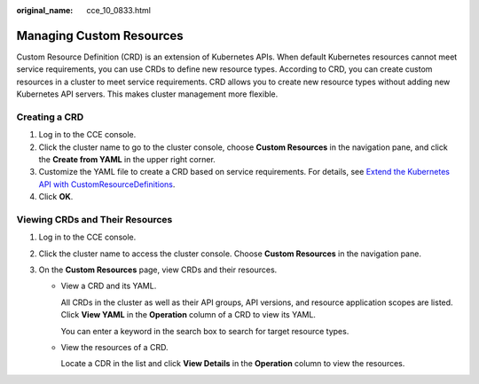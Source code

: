 :original_name: cce_10_0833.html

.. _cce_10_0833:

Managing Custom Resources
=========================

Custom Resource Definition (CRD) is an extension of Kubernetes APIs. When default Kubernetes resources cannot meet service requirements, you can use CRDs to define new resource types. According to CRD, you can create custom resources in a cluster to meet service requirements. CRD allows you to create new resource types without adding new Kubernetes API servers. This makes cluster management more flexible.

Creating a CRD
--------------

#. Log in to the CCE console.
#. Click the cluster name to go to the cluster console, choose **Custom Resources** in the navigation pane, and click the **Create from YAML** in the upper right corner.
#. Customize the YAML file to create a CRD based on service requirements. For details, see `Extend the Kubernetes API with CustomResourceDefinitions <https://kubernetes.io/docs/tasks/extend-kubernetes/custom-resources/custom-resource-definitions/>`__.
#. Click **OK**.

Viewing CRDs and Their Resources
--------------------------------

#. Log in to the CCE console.
#. Click the cluster name to access the cluster console. Choose **Custom Resources** in the navigation pane.
#. On the **Custom Resources** page, view CRDs and their resources.

   -  View a CRD and its YAML.

      All CRDs in the cluster as well as their API groups, API versions, and resource application scopes are listed. Click **View YAML** in the **Operation** column of a CRD to view its YAML.

      You can enter a keyword in the search box to search for target resource types.

   -  View the resources of a CRD.

      Locate a CDR in the list and click **View Details** in the **Operation** column to view the resources.
